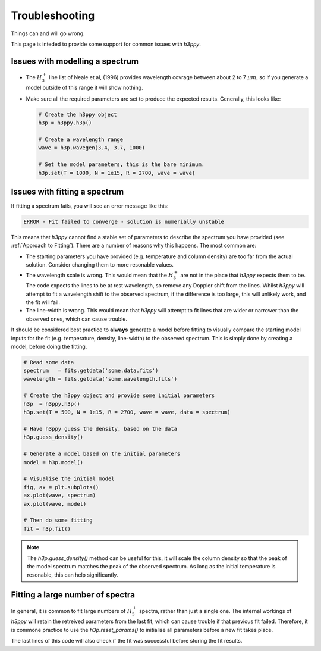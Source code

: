 .. _Troubleshooting:

Troubleshooting
***************

Things can and will go wrong. 

This page is inteded to provide some support for common issues with `h3ppy`. 

Issues with modelling a spectrum
--------------------------------

* The :math:`H_3^+` line list of Neale et al, (1996) provides wavelength covrage between about 2 to 7 :math:`\mu m`, so if you generate a model outside
  of this range it will show nothing. 

* Make sure all the required parameters are set to produce the expected results. Generally, this looks like: 

  .. code-block:: python

    # Create the h3ppy object
    h3p = h3ppy.h3p()

    # Create a wavelength range
    wave = h3p.wavegen(3.4, 3.7, 1000)

    # Set the model parameters, this is the bare minimum.
    h3p.set(T = 1000, N = 1e15, R = 2700, wave = wave)

Issues with fitting a spectrum
------------------------------
If fitting a spectrum fails, you will see an error message like this: 

.. code-block::

    ERROR - Fit failed to converge - solution is numerially unstable 

This means that `h3ppy` cannot find a stable set of parameters to describe the spectrum you have provided (see :ref:`Approach to Fitting`). 
There are a number of reasons why this happens. The most common are: 

* The starting parameters you have provided (e.g. temperature and column density) are too far from the actual solution. 
  Consider changing them to more resonable values. 
* The wavelength scale is wrong. This would mean that the :math:`H_3^+` are not in the place that `h3ppy` expects them to be. 
  The code expects the lines to be at rest wavelength, so remove any Doppler shift from the lines. Whilst `h3ppy` will attempt to fit a wavelength 
  shift to the observed spectrum, if the difference is too large, this will unlikely work, and the fit will fail. 
* The line-width is wrong. This would mean that `h3ppy` will attempt to fit lines that are wider or narrower than the observed ones, which can cause trouble. 

It should be considered best practice to **always** generate a model before fitting to visually compare the starting model inputs for the fit (e.g. temperature, density, line-width)
to the observed spectrum. This is simply done by creating a model, before doing the fitting. 

.. code-block:: python

    # Read some data
    spectrum   = fits.getdata('some.data.fits')
    wavelength = fits.getdata('some.wavelength.fits')

    # Create the h3ppy object and provide some initial parameters
    h3p  = h3ppy.h3p()
    h3p.set(T = 500, N = 1e15, R = 2700, wave = wave, data = spectrum)

    # Have h3ppy guess the density, based on the data
    h3p.guess_density()

    # Generate a model based on the initial parameters
    model = h3p.model()

    # Visualise the initial model
    fig, ax = plt.subplots()
    ax.plot(wave, spectrum)
    ax.plot(wave, model)

    # Then do some fitting
    fit = h3p.fit()

.. note::
    The `h3p.guess_density()` method can be useful for this, it will scale the column density so that the peak of the  model 
    spectrum matches the peak of the observed spectrum. As long as the initial temperature is resonable, this can help significantly. 

Fitting a large number of spectra
---------------------------------

In general, it is common to fit large numbers of :math:`H_3^+` spectra, rather than just a single one. The internal workings of `h3ppy` will
retain the retreived parameters from the last fit, which can cause trouble if that previous fit failed. Therefore, it is commone practice to 
use the `h3p.reset_params()` to initialise all parameters before a new fit takes place. 

.. code-block:: python
    :emphasize-lines: 12

    # Read lots of some data
    spectra    = fits.getdata('some.data.fits')
    wavelength = fits.getdata('some.wavelength.fits')

    # Create the h3ppy object
    h3p  = h3ppy.h3p()

    # Iterate through all the spectra
    for spectrum in spectra : 

        # Reset the internal parameters
        h3p.reset_params()

        # Set some initial guess
        h3p.set(T = 500, N = 1e15, R = 2700, wave = wave, data = data)

        # Have h3ppy guess the density, based on the data
        h3p.guess_density()

        # Fit the spectrum
        fit = h3p.fit()

        # Rerieve the parameters
        vars, errs = h3p.get_results()

        # Check that the fit was successful 
        if (vars) : 
            ... # Store the variable 

The last lines of this code will also check if the fit was successful before storing the fit results. 



